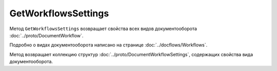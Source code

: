 GetWorkflowsSettings
====================

Метод ``GetWorkflowsSettings`` возвращает свойства всех видов документооборота :doc:`../proto/DocumentWorkflow`.

Подробно о видах документооборота написано на странице :doc:`../docflows/Workflows`.

.. http:get:: /GetWorkflowsSettings

	:queryparam boxId: идентификатор ящика организации.

	:requestheader Authorization: данные, необходимые для :doc:`авторизации <../Authorization>`.

	:statuscode 200: операция успешно завершена.
	:statuscode 400: данные в запросе имеют неверный формат или отсутствуют обязательные параметры.
	:statuscode 401: в запросе отсутствует HTTP-заголовок ``Authorization`` или в этом заголовке содержатся некорректные авторизационные данные.
	:statuscode 402: у организации с указанным идентификатором ``boxId`` закончилась подписка на API.
	:statuscode 403: доступ к ящику с предоставленным авторизационным токеном запрещен.
	:statuscode 404: не найден ящик с указанным идентификатором.
	:statuscode 500: при обработке запроса возникла непредвиденная ошибка.
	
Метод возвращает коллекцию структур :doc:`../proto/DocumentWorkflowSettings`, содержащих свойства вида документооборота.
